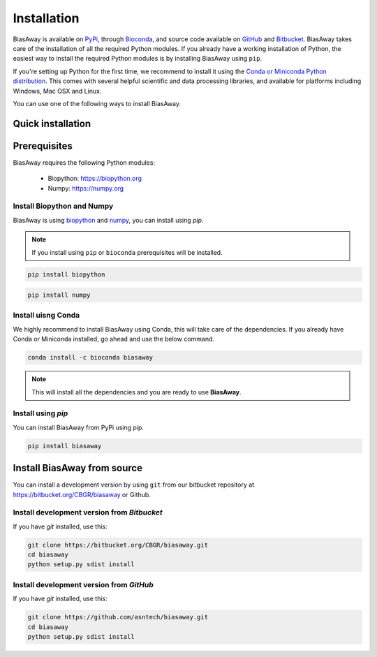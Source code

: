 ============
Installation
============
BiasAway is available on `PyPi <https://pypi.python.org/pypi/biasaway>`_, through `Bioconda <https://bioconda.github.io/recipes/biasaway/README.html>`_, and source code available on `GitHub <https://github.com/asntech/biasaway>`_ and `Bitbucket <https://bitbucket.org/CBGR/biasaway>`_. BiasAway takes care of the installation of all the required Python modules. If you already have a working installation of Python, the easiest way to install the required Python modules is by installing BiasAway using ``pip``. 

If you're setting up Python for the first time, we recommend to install it using the `Conda or Miniconda Python distribution <https://conda.io/docs/user-guide/install/index.html>`_. This comes with several helpful scientific and data processing libraries, and available for platforms including Windows, Mac OSX and Linux.

You can use one of the following ways to install BiasAway.

Quick installation
==================

Prerequisites
=============
BiasAway requires the following Python modules:

	* Biopython: https://biopython.org
	* Numpy: https://numpy.org

Install Biopython and Numpy
----------------------------
BiasAway is using `biopython <https://biopython.org>`_ and `numpy <https://numpy.org>`_, you can install using `pip`.

.. note:: If you install using ``pip`` or ``bioconda`` prerequisites will be installed. 

.. code-block:: bash

	pip install biopython

.. code-block:: bash

	pip install numpy

Install uisng Conda
--------------------
We highly recommend to install BiasAway using Conda, this will take care of the dependencies. If you already have Conda or Miniconda installed, go ahead and use the below command.

.. code-block:: bash

	conda install -c bioconda biasaway

.. note:: This will install all the dependencies and you are ready to use **BiasAway**.

Install using `pip`
-------------------
You can install BiasAway from PyPi using pip.

.. code-block:: bash

	pip install biasaway


Install BiasAway from source
=============================
You can install a development version by using ``git`` from our bitbucket repository at https://bitbucket.org/CBGR/biasaway or Github. 


Install development version from `Bitbucket`
--------------------------------------------

If you have `git` installed, use this:

.. code-block:: bash

    git clone https://bitbucket.org/CBGR/biasaway.git
    cd biasaway
    python setup.py sdist install

Install development version from `GitHub`
-----------------------------------------
If you have `git` installed, use this:

.. code-block:: bash

    git clone https://github.com/asntech/biasaway.git
    cd biasaway
    python setup.py sdist install